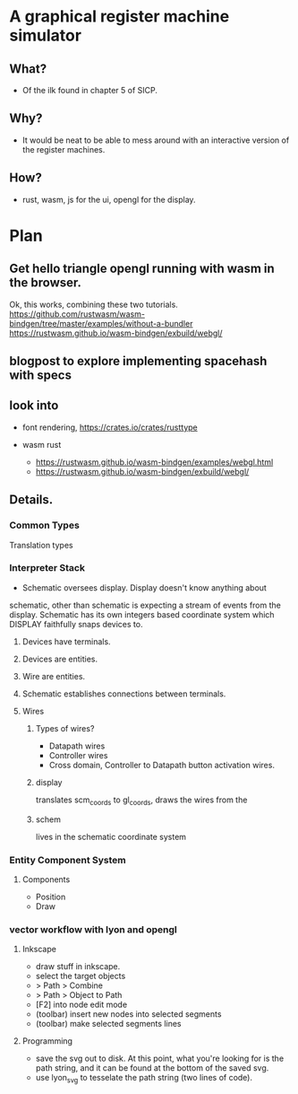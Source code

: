 * A graphical register machine simulator
** What?
- Of the ilk found in chapter 5 of SICP.
  
** Why?
- It would be neat to be able to mess around with an interactive
  version of the register machines.

** How?
- rust, wasm, js for the ui, opengl for the display.

* Plan
** Get hello triangle opengl running with wasm in the browser.
Ok, this works, combining these two tutorials.
https://github.com/rustwasm/wasm-bindgen/tree/master/examples/without-a-bundler
https://rustwasm.github.io/wasm-bindgen/exbuild/webgl/

** blogpost to explore implementing spacehash with specs

** look into
- font rendering, https://crates.io/crates/rusttype

- wasm rust
  - https://rustwasm.github.io/wasm-bindgen/examples/webgl.html
  - https://rustwasm.github.io/wasm-bindgen/exbuild/webgl/

** Details.
*** Common Types
Translation types

*** Interpreter Stack
- Schematic oversees display.  Display doesn't know anything about
schematic, other than schematic is expecting a stream of events from
the display.  Schematic has its own integers based coordinate system
which DISPLAY faithfully snaps devices to.

**** Devices have terminals.
**** Devices are entities.
**** Wire are entities.
**** Schematic establishes connections between terminals.
**** Wires 
***** Types of wires? 
- Datapath wires
- Controller wires
- Cross domain, Controller to Datapath button activation wires.

***** display
translates scm_coords to gl_coords, draws the wires from the 
***** schem

lives in the schematic coordinate system



*** Entity Component System
**** Components
- Position
- Draw


*** vector workflow with lyon and opengl
**** Inkscape 
- draw stuff in inkscape.
- select the target objects
- > Path > Combine
- > Path > Object to Path
- [F2] into node edit mode
- (toolbar) insert new nodes into selected segments
- (toolbar) make selected segments lines

**** Programming
- save the svg out to disk.  At this point, what you're looking for is
  the path string, and it can be found at the bottom of the saved svg.
- use lyon_svg to tesselate the path string (two lines of code).



